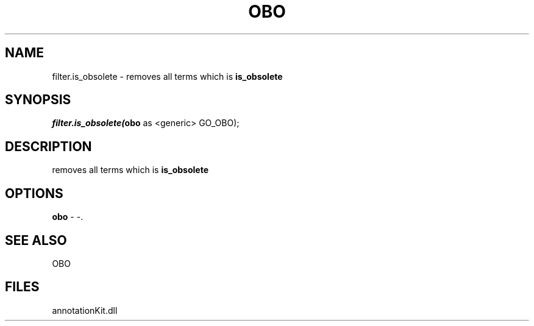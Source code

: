 .\" man page create by R# package system.
.TH OBO 1 2000-Jan "filter.is_obsolete" "filter.is_obsolete"
.SH NAME
filter.is_obsolete \- removes all terms which is \fBis_obsolete\fR
.SH SYNOPSIS
\fIfilter.is_obsolete(\fBobo\fR as <generic> GO_OBO);\fR
.SH DESCRIPTION
.PP
removes all terms which is \fBis_obsolete\fR
.PP
.SH OPTIONS
.PP
\fBobo\fB \fR\- -. 
.PP
.SH SEE ALSO
OBO
.SH FILES
.PP
annotationKit.dll
.PP
